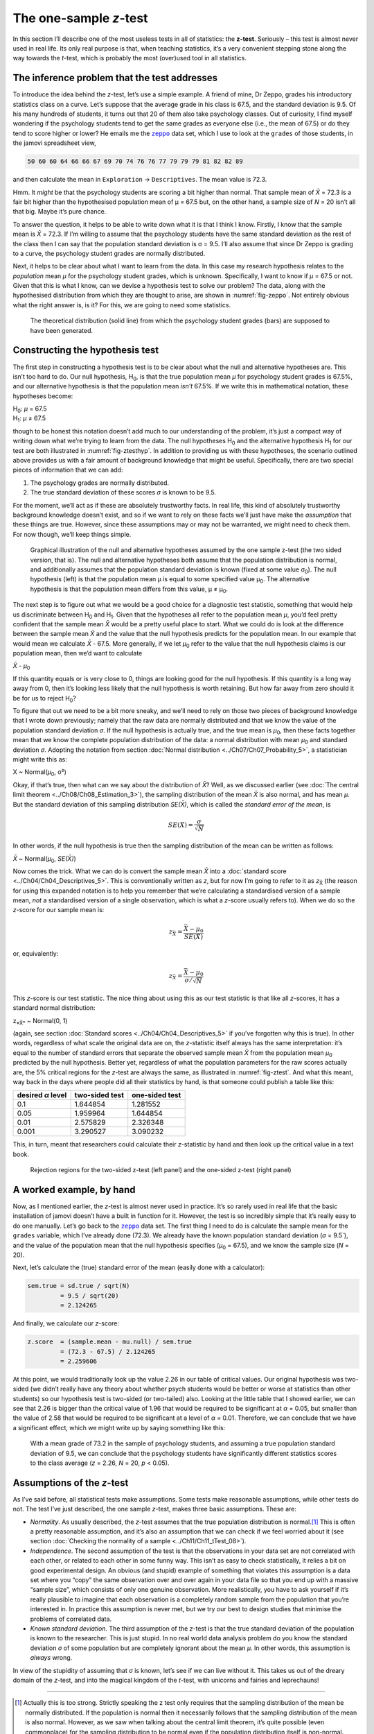 .. sectionauthor:: `Danielle J. Navarro <https://djnavarro.net/>`_ and `David R. Foxcroft <https://www.davidfoxcroft.com/>`_

The one-sample *z*-test
-----------------------

In this section I’ll describe one of the most useless tests in all of
statistics: the **z-test**. Seriously – this test is almost
never used in real life. Its only real purpose is that, when teaching
statistics, it’s a very convenient stepping stone along the way towards
the *t*-test, which is probably the most (over)used tool in all
statistics.

The inference problem that the test addresses
~~~~~~~~~~~~~~~~~~~~~~~~~~~~~~~~~~~~~~~~~~~~~

To introduce the idea behind the *z*-test, let’s use a simple example. A friend
of mine, Dr Zeppo, grades his introductory statistics class on a curve. Let’s
suppose that the average grade in his class is 67.5, and the standard deviation
is 9.5. Of his many hundreds of students, it turns out that 20 of them also
take psychology classes. Out of curiosity, I find myself wondering if the
psychology students tend to get the same grades as everyone else (i.e., the mean
of 67.5) or do they tend to score higher or lower? He emails me the |zeppo|_
data set, which I use to look at the ``grades`` of those students, in the jamovi
spreadsheet view,

.. code-block:: text

   50 60 60 64 66 66 67 69 70 74 76 76 77 79 79 79 81 82 82 89

and then calculate the mean in ``Exploration`` → ``Descriptives``. The mean
value is 72.3.

Hmm. It *might* be that the psychology students are scoring a bit higher than
normal. That sample mean of *X̄* = 72.3 is a fair bit higher than the 
hypothesised population mean of µ = 67.5 but, on the other hand, a sample size
of *N* = 20 isn’t all that big. Maybe it’s pure chance.

To answer the question, it helps to be able to write down what it is that I
think I know. Firstly, I know that the sample mean is *X̄* = 72.3. If I’m willing
to assume that the psychology students have the same standard deviation as the
rest of the class then I can say that the population standard deviation is σ =
\9.5. I’ll also assume that since Dr Zeppo is grading to a curve, the
psychology student grades are normally distributed.

Next, it helps to be clear about what I want to learn from the data. In
this case my research hypothesis relates to the *population* mean *µ* for the
psychology student grades, which is unknown. Specifically, I want to know if
*µ* = 67.5 or not. Given that this is what I know, can we devise a hypothesis
test to solve our problem? The data, along with the hypothesised distribution
from which they are thought to arise, are shown in :numref:`fig-zeppo`. Not
entirely obvious what the right answer is, is it? For this, we are going to
need some statistics.

.. ----------------------------------------------------------------------------

.. figure:: ../_images/lsj_Zeppo.*
   :alt: Theoretical and empirical distribution of student grades
   :name: fig-zeppo

   The theoretical distribution (solid line) from which the psychology student
   grades (bars) are supposed to have been generated.
   
.. ----------------------------------------------------------------------------

Constructing the hypothesis test
~~~~~~~~~~~~~~~~~~~~~~~~~~~~~~~~

The first step in constructing a hypothesis test is to be clear about
what the null and alternative hypotheses are. This isn’t too hard to do.
Our null hypothesis, H\ :sub:`0`, is that the true population mean
*µ* for psychology student grades is 67.5%, and our alternative
hypothesis is that the population mean *isn’t* 67.5%. If we write this
in mathematical notation, these hypotheses become:

| H\ :sub:`0`: *µ* = 67.5
| H\ :sub:`1`: *µ* ≠ 67.5

though to be honest this notation doesn’t add much to our understanding
of the problem, it’s just a compact way of writing down what we’re
trying to learn from the data. The null hypotheses H\ :sub:`0` and the
alternative hypothesis H\ :sub:`1` for our test are both illustrated in
:numref:`fig-ztesthyp`. In addition to providing us
with these hypotheses, the scenario outlined above provides us with a
fair amount of background knowledge that might be useful. Specifically,
there are two special pieces of information that we can add:

#. The psychology grades are normally distributed.

#. The true standard deviation of these scores *σ* is known
   to be 9.5.

For the moment, we’ll act as if these are absolutely trustworthy facts.
In real life, this kind of absolutely trustworthy background knowledge
doesn’t exist, and so if we want to rely on these facts we’ll just have
make the *assumption* that these things are true. However, since these
assumptions may or may not be warranted, we might need to check them.
For now though, we’ll keep things simple.

.. ----------------------------------------------------------------------------

.. figure:: ../_images/lsj_oneSampleZTestHyp.*
   :alt: One-sample z-test: Illustration of the null and alternative hypotheses
   :name: fig-ztesthyp

   Graphical illustration of the null and alternative hypotheses assumed by the
   one sample z-test (the two sided version, that is). The null and alternative
   hypotheses both assume that the population distribution is normal, and
   additionally assumes that the population standard deviation is known (fixed
   at some value σ\ :sub:`0`\). The null hypothesis (left) is that the
   population mean μ is equal to some specified value μ\ :sub:`0`. The
   alternative hypothesis is that the population mean differs from this value,
   μ ≠ μ\ :sub:`0`.

.. ----------------------------------------------------------------------------

The next step is to figure out what we would be a good choice for a
diagnostic test statistic, something that would help us discriminate
between H\ :sub:`0` and H\ :sub:`1`. Given that the hypotheses all refer
to the population mean *µ*, you’d feel pretty confident that the
sample mean *X̄* would be a pretty useful place to start.
What we could do is look at the difference between the sample mean
*X̄* and the value that the null hypothesis predicts for the
population mean. In our example that would mean we calculate
*X̄* - 67.5. More generally, if we let *µ*\ :sub:`0` refer to
the value that the null hypothesis claims is our population mean, then
we’d want to calculate

| *X̄* - *µ*\ :sub:`0`

If this quantity equals or is very close to 0, things are looking good
for the null hypothesis. If this quantity is a long way away from 0,
then it’s looking less likely that the null hypothesis is worth
retaining. But how far away from zero should it be for us to reject
H\ :sub:`0`?

To figure that out we need to be a bit more sneaky, and we’ll need to rely on
those two pieces of background knowledge that I wrote down previously; namely
that the raw data are normally distributed and that we know the value of the
population standard deviation *σ*. If the null hypothesis is actually true, and
the true mean is *µ*\ :sub:`0`, then these facts together mean that we know the
complete population distribution of the data: a normal distribution with mean
*µ*\ :sub:`0` and standard deviation *σ*. Adopting the notation from section
:doc:`Normal distribution <../Ch07/Ch07_Probability_5>`, a statistician might write
this as:

| X ~ Normal(*µ*\ :sub:`0`, σ²)

Okay, if that’s true, then what can we say about the distribution of *X̄*?
Well, as we discussed earlier (see :doc:`The central limit theorem
<../Ch08/Ch08_Estimation_3>`), the sampling distribution of the mean *X̄* is also
normal, and has mean *µ*. But the standard deviation of this sampling
distribution *SE(X̄)*, which is called the *standard error of the mean*, is

.. math:: SE(X̄) = \frac{\sigma}{\sqrt{N}}

In other words, if the null hypothesis is true then the sampling
distribution of the mean can be written as follows:

| *X̄* ~ Normal(*µ*\ :sub:`0`, *SE(X̄)*)

Now comes the trick. What we can do is convert the sample mean *X̄* into a
:doc:`standard score <../Ch04/Ch04_Descriptives_5>`. This is conventionally written as
*z*, but for now I’m going to refer to it as *z*\ :sub:`X̄` (the reason for
using this expanded notation is to help you remember that we’re calculating a
standardised version of a sample mean, *not* a standardised version of a single
observation, which is what a *z*-score usually refers to). When we do so the
*z*-score for our sample mean is:

.. math:: z_{\bar{X}} = \frac{\bar{X} - \mu_0}{SE(X̄)}

or, equivalently:

.. math:: z_{\bar{X}} =  \frac{\bar{X} - \mu_0}{\sigma / \sqrt{N}}

This *z*-score is our test statistic. The nice thing about using this as our
test statistic is that like all *z*-scores, it has a standard normal
distribution:

| z\ :sub:`*X̄*` ~ Normal(0, 1)

(again, see section :doc:`Standard scores <../Ch04/Ch04_Descriptives_5>` if you’ve
forgotten why this is true). In other words, regardless of what scale the
original data are on, the *z*-statistic itself always has the same
interpretation: it’s equal to the number of standard errors that separate the
observed sample mean *X̄* from the population mean *µ*\ :sub:`0` predicted by
the null hypothesis. Better yet, regardless of what the population parameters
for the raw scores actually are, the 5% critical regions for the *z*-test are
always the same, as illustrated in :numref:`fig-ztest`. And what this meant,
way back in the days where people did all their statistics by hand, is that
someone could publish a table like this:

+-------------------+----------------+----------------+
| desired *α* level | two-sided test | one-sided test |
+===================+================+================+
| 0.1               |       1.644854 |       1.281552 |
+-------------------+----------------+----------------+
| 0.05              |       1.959964 |       1.644854 |
+-------------------+----------------+----------------+
| 0.01              |       2.575829 |       2.326348 |
+-------------------+----------------+----------------+
| 0.001             |       3.290527 |       3.090232 |
+-------------------+----------------+----------------+

This, in turn, meant that researchers could calculate their
*z*-statistic by hand and then look up the critical value in a
text book.

.. ----------------------------------------------------------------------------

.. figure:: ../_images/lsj_zTestOneTwoTailed.*
   :alt: Rejection regions for the two- and one-sided z-tests
   :name: fig-ztest

   Rejection regions for the two-sided z-test (left panel) and the one-sided
   z-test (right panel)
   
.. ----------------------------------------------------------------------------

A worked example, by hand
~~~~~~~~~~~~~~~~~~~~~~~~~

Now, as I mentioned earlier, the *z*-test is almost never used in
practice. It’s so rarely used in real life that the basic installation
of jamovi doesn’t have a built in function for it. However, the test is
so incredibly simple that it’s really easy to do one manually. Let’s go
back to the |zeppo|_ data set. The first thing I need to do is calculate the
sample mean for the ``grades`` variable, which I’ve already done (72.3).
We already have the known population standard deviation (*σ* = 9.5`), and the
value of the population mean that the null hypothesis specifies (*µ*\ :sub:`0`
= 67.5), and we know the sample size (*N* = 20).

Next, let’s calculate the (true) standard error of the mean (easily done
with a calculator):

.. code-block:: R

   sem.true = sd.true / sqrt(N) 
            = 9.5 / sqrt(20) 
            = 2.124265

And finally, we calculate our *z*-score:

.. code-block:: R

   z.score  = (sample.mean - mu.null) / sem.true 
            = (72.3 - 67.5) / 2.124265 
            = 2.259606

At this point, we would traditionally look up the value 2.26 in our
table of critical values. Our original hypothesis was two-sided (we
didn’t really have any theory about whether psych students would be
better or worse at statistics than other students) so our hypothesis
test is two-sided (or two-tailed) also. Looking at the little table that
I showed earlier, we can see that 2.26 is bigger than the critical value
of 1.96 that would be required to be significant at
*α* = 0.05, but smaller than the value of 2.58 that would be
required to be significant at a level of *α* = 0.01.
Therefore, we can conclude that we have a significant effect, which we
might write up by saying something like this:

   With a mean grade of 73.2 in the sample of psychology students, and
   assuming a true population standard deviation of 9.5, we can conclude
   that the psychology students have significantly different statistics
   scores to the class average (*z* = 2.26, *N* = 20, *p* < 0.05).

Assumptions of the *z*-test
~~~~~~~~~~~~~~~~~~~~~~~~~~~

As I’ve said before, all statistical tests make assumptions. Some tests make
reasonable assumptions, while other tests do not. The test I’ve just described,
the one sample *z*-test, makes three basic assumptions. These are:

-  *Normality*. As usually described, the *z*-test assumes that the true
   population distribution is normal.\ [#]_ This is often a pretty reasonable
   assumption, and it’s also an assumption that we can check if we feel worried
   about it (see section :doc:`Checking the normality of a sample
   <../Ch11/Ch11_tTest_08>`).

-  *Independence*. The second assumption of the test is that the
   observations in your data set are not correlated with each other, or
   related to each other in some funny way. This isn’t as easy to check
   statistically, it relies a bit on good experimental design. An
   obvious (and stupid) example of something that violates this
   assumption is a data set where you “copy” the same observation over
   and over again in your data file so that you end up with a massive
   “sample size”, which consists of only one genuine observation. More
   realistically, you have to ask yourself if it’s really plausible to
   imagine that each observation is a completely random sample from the
   population that you’re interested in. In practice this assumption is
   never met, but we try our best to design studies that minimise the
   problems of correlated data.

-  *Known standard deviation*. The third assumption of the
   *z*-test is that the true standard deviation of the population
   is known to the researcher. This is just stupid. In no real world
   data analysis problem do you know the standard deviation
   *σ* of some population but are completely ignorant about
   the mean *µ*. In other words, this assumption is *always*
   wrong.

In view of the stupidity of assuming that *σ* is known, let’s
see if we can live without it. This takes us out of the dreary domain of
the *z*-test, and into the magical kingdom of the *t*-test,
with unicorns and fairies and leprechauns!

------

.. [#]
   Actually this is too strong. Strictly speaking the z test
   only requires that the sampling distribution of the mean be normally
   distributed. If the population is normal then it necessarily follows
   that the sampling distribution of the mean is also normal. However,
   as we saw when talking about the central limit theorem, it’s quite
   possible (even commonplace) for the sampling distribution to be
   normal even if the population distribution itself is non-normal.
   However, in light of the sheer ridiculousness of the assumption that
   the true standard deviation is known, there really isn’t much point
   in going into details on this front!

.. ----------------------------------------------------------------------------

.. |zeppo|                             replace:: ``zeppo``
.. _zeppo:                             _static/data/zeppo.omv
